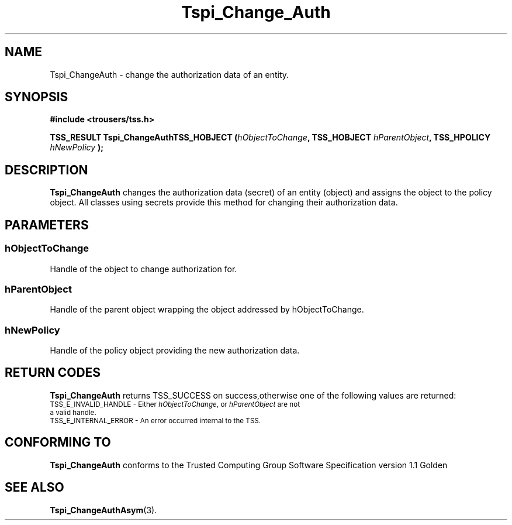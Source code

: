 .\" Copyright (C) 2004 International Business Machines Corporation
.\" Written by Kathy Robertson based on the Trusted Computing Group Software Stack Specification Version 1.1 Golden
.\"
.de Sh \" Subsection
.br
.if t .Sp
.ne 5
.PP
\fB\\$1\fR
.PP
..
.de Sp \" Vertical space (when we can't use .PP)
.if t .sp .5v
.if n .sp
..
.de Ip \" List item
.br
.ie \\n(.$>=3 .ne \\$3
.el .ne 3
.IP "\\$1" \\$2
..
.TH "Tspi_Change_Auth" 3 "2004-05-26" "TSS 1.1" "TCG Software Stack Developer's Reference"
.SH NAME
Tspi_ChangeAuth \- change the authorization data of an entity.
.SH "SYNOPSIS"
.ad l
.hy 0
.B #include <trousers/tss.h>
.sp
.BI "TSS_RESULT Tspi_ChangeAuthTSS_HOBJECT (" hObjectToChange ", TSS_HOBJECT " hParentObject ", TSS_HPOLICY " hNewPolicy " );"
.sp
.ad
.hy

.SH "DESCRIPTION"
.PP
\fBTspi_ChangeAuth \fR changes the authorization data (secret) of an entity (object) and assigns the object to the policy object. All classes using secrets provide this method for changing their authorization data.
.SH "PARAMETERS"
.PP
.SS hObjectToChange
Handle of the object to change authorization for.
.PP
.SS hParentObject
Handle of the parent object wrapping the object addressed by hObjectToChange.
.PP
.SS hNewPolicy
Handle of the policy object providing the new authorization data.
.SH "RETURN CODES"
.PP
\fBTspi_ChangeAuth\fR returns TSS_SUCCESS on success,otherwise one of the following values are returned:
.TP
.SM TSS_E_INVALID_HANDLE - Either \fIhObjectToChange\fR, or \fIhParentObject\fR are not a valid handle.
.TP
.SM TSS_E_INTERNAL_ERROR - An error occurred internal to the TSS.

.SH "CONFORMING TO"

.PP
\fBTspi_ChangeAuth\fR conforms to the Trusted Computing Group Software Specification version 1.1 Golden
.SH "SEE ALSO"

.PP
\fBTspi_ChangeAuthAsym\fR(3).



